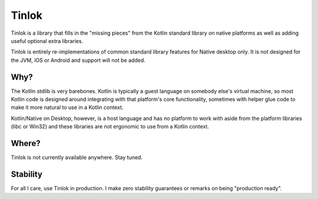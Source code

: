 Tinlok
------

Tinlok is a library that fills in the "missing pieces" from the Kotlin standard library on native
platforms as well as adding useful optional extra libraries.

Tinlok is entirely re-implementations of common standard library features for Native desktop only.
It is not designed for the JVM, iOS or Android and support will not be added.

Why?
====

The Kotlin stdlib is very barebones. Kotlin is typically a guest language on somebody else's
virtual machine, so most Kotlin code is designed around integrating with that platform's core
functionality, sometimes with helper glue code to make it more natural to use in a Kotlin context.

Kotlin/Native on Desktop, however, is a host language and has no platform to work with aside from
the platform libraries (libc or Win32) and these libraries are not ergonomic to use from a Kotlin
context.

Where?
======

Tinlok is not currently available anywhere. Stay tuned.

Stability
=========

For all I care, use Tinlok in production. I make zero stability guarantees or remarks on being
"production ready".

